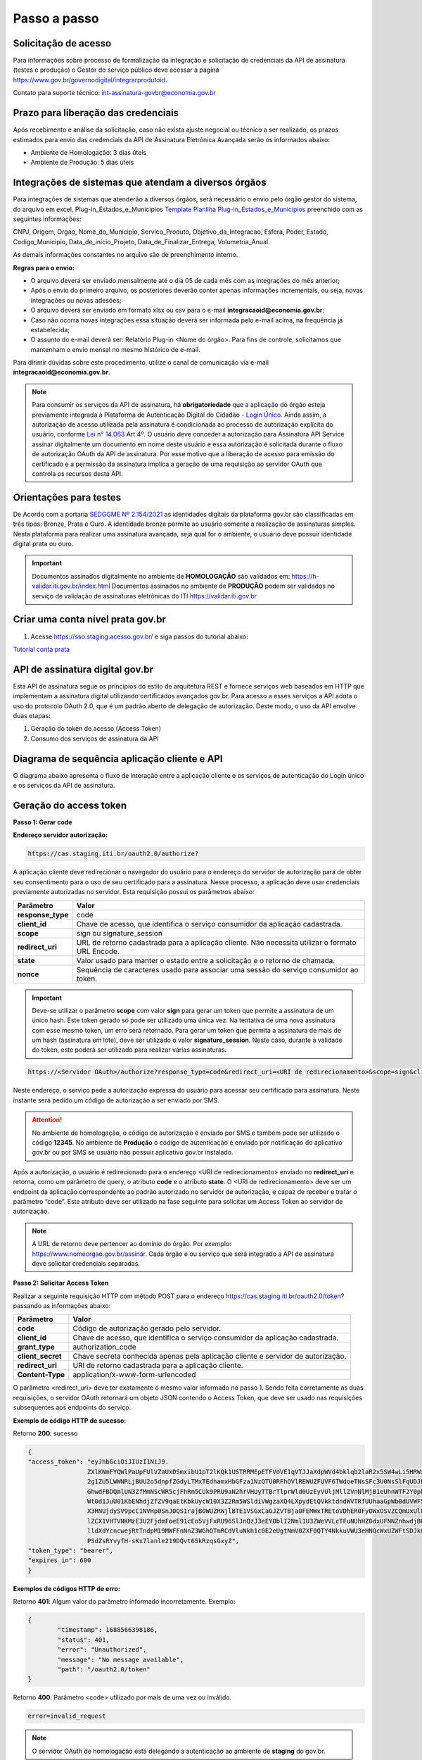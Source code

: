 ﻿Passo a passo
================================

Solicitação de acesso 
+++++++++++++++++++++++++++

Para informações sobre processo de formalização da integração e solicitação de credenciais da API de assinatura (testes e produção) o Gestor do serviço público deve acessar a página https://www.gov.br/governodigital/integrarprodutoid.

Contato para suporte técnico: int-assinatura-govbr@economia.gov.br

Prazo para liberação das credenciais  
++++++++++++++++++++++++++++++++++++

Após recebimento e análise da solicitação, caso não exista ajuste negocial ou técnico a ser realizado, os prazos estimados para envio das credenciais da API de Assinatura Eletrônica Avançada serão os informados abaixo: 

* Ambiente de Homologação: 3 dias úteis
* Ambiente de Produção: 5 dias úteis

Integrações de sistemas que atendam a diversos órgãos  
+++++++++++++++++++++++++++++++++++++++++++++++++++++

Para integrações de sistemas que atenderão a diversos órgãos, será necessário o envio pelo órgão gestor do sistema, do arquivo em excel, Plug-in_Estados_e_Municipios `Template Planilha Plug-in_Estados_e_Municipios <https://www.gov.br/governodigital/pt-br/arquivos/template_plug-in_estados_e_municipios_atual.xlsx/@@download/file>`_ preenchido com as seguintes informações: 

CNPJ, Origem, Orgao, Nome_do_Municipio, Servico_Produto, Objetivo_da_Integracao, Esfera, Poder, Estado, Codigo_Municipio, Data_de_inicio_Projeto, Data_de_Finalizar_Entrega, Volumetria_Anual. 

As demais informações constantes no arquivo são de preenchimento interno. 

**Regras para o envio:**

* O arquivo deverá ser enviado mensalmente até o dia 05 de cada mês com as integrações do mês anterior; 

* Após o envio do primeiro arquivo, os posteriores deverão conter apenas informações incrementais, ou seja, novas integrações ou novas adesões; 

* O arquivo deverá ser enviado em formato xlsx ou csv para o e-mail **integracaoid@economia.gov.br**;   

* Caso não ocorra novas integrações essa situação deverá ser informada pelo e-mail acima, na frequência já estabelecida; 

* O assunto do e-mail deverá ser: Relatório Plug-in <Nome do órgão>. Para fins de controle, solicitamos que mantenham o envio mensal no mesmo histórico de e-mail. 

Para dirimir dúvidas sobre este procedimento, utilize o canal de comunicação via e-mail **integracaoid@economia.gov.br**. 


.. note::
	Para consumir os serviços da API de assinatura, há **obrigatoriedade**  que a aplicação do órgão esteja previamente 
	integrada à Plataforma de Autenticação Digital do Cidadão -  `Login Único`_. Ainda assim, a autorização de acesso utilizada pela assinatura 
	é condicionada ao processo de autorização explícita do usuário, conforme `Lei n° 14.063`_ Art.4º. O usuário deve conceder a autorização para Assinatura 
	API Service assinar digitalmente um documento em nome deste usuário e essa autorização é solicitada durante o fluxo de autorização OAuth da API de assinatura. 
	Por esse motivo que a liberação de acesso para emissão do certificado e a permissão da assinatura implica a geração de uma requisição ao servidor OAuth que controla os recursos desta API. 
   

Orientações para testes  
++++++++++++++++++++++++++

De Acordo com a portaria `SEDGGME Nº 2.154/2021`_ as identidades digitais da plataforma gov.br são classificadas em três tipos: Bronze, Prata e Ouro. A identidade bronze permite ao usuário somente a realização de assinaturas simples. Nesta plataforma para realizar uma assinatura avançada, seja qual for o ambiente, o usuário deve possuir identidade digital prata ou ouro. 

.. important::
   Documentos assinados digitalmente no ambiente de **HOMOLOGAÇÃO** são validados em: https://h-validar.iti.gov.br/index.html 
   Documentos assinados no ambiente de **PRODUÇÃO** podem ser validados no serviço de validação de assinaturas eletrônicas do ITI https://validar.iti.gov.br

Criar uma conta nível prata gov.br  
+++++++++++++++++++++++++++++++++++++++

1. Acesse https://sso.staging.acesso.gov.br/ e siga passos do tutorial abaixo:

`Tutorial conta prata <https://github.com/servicosgovbr/manual-integracao-assinatura-eletronica/raw/main/arquivos/Tutorial.pdf>`_

API de assinatura digital gov.br
+++++++++++++++++++++++++++++++++++++

Esta API de assinatura segue os princípios do estilo de arquitetura REST e fornece serviços web baseados em HTTP que implementam a assinatura digital utilizando certificados avançados gov.br. 
Para acesso a esses serviços a API adota o uso do protocolo OAuth 2.0, que é um padrão aberto de delegação de autorização. Deste modo, o uso da API envolve duas etapas:

1. Geração do token de acesso (Access Token)

2. Consumo dos serviços de assinatura da API

Diagrama de sequência aplicação cliente e API
++++++++++++++++++++++++++++++++++++++++++++++

O diagrama abaixo apresenta o fluxo de interação entre a aplicação cliente e os serviços de autenticação do Login único e os serviços da API de assinatura.

.. image:: images/diagrama_sequencia2.png


Geração do access token
+++++++++++++++++++++++

**Passo 1: Gerar code**

**Endereço servidor autorização:** 

.. code-block:: console

	https://cas.staging.iti.br/oauth2.0/authorize?

A aplicação cliente deve redirecionar o navegador do usuário para o endereço do servidor de autorização para de obter seu consentimento para o uso de seu certificado para a assinatura. Nesse processo, a aplicação deve usar credenciais previamente autorizadas no servidor. Esta requisição possui os parâmetros abaixo:

==================  ==================================================================================================
**Parâmetro**  	    **Valor**
------------------  --------------------------------------------------------------------------------------------------
**response_type**	code
**client_id**       Chave de acesso, que identifica o serviço consumidor da aplicação cadastrada.
**scope**           sign ou signature_session
**redirect_uri**    URL de retorno cadastrada para a aplicação cliente. Não necessita utilizar o formato URL Encode.
**state**           Valor usado para manter o estado entre a solicitação e o retorno de chamada.
**nonce**           Sequência de caracteres usado para associar uma sessão do serviço consumidor ao token.
==================  ==================================================================================================

.. important::
  Deve-se utilizar o parâmetro **scope** com valor **sign** para gerar um token que permite a assinatura de um único hash. Este token gerado só pode ser utilizado uma única vez. Na tentativa de uma nova assinatura com esse mesmo token, um erro será retornado. Para gerar um token que permita a assinatura de mais de um hash (assinatura em lote), deve ser utilizado o valor **signature_session**. Neste caso, durante a validade do token, este poderá ser utilizado para realizar várias assinaturas.

.. code-block:: console

    https://<Servidor OAuth>/authorize?response_type=code&redirect_uri=<URI de redirecionamento>&scope=sign&client_id=<client_id

Neste endereço, o serviço pede a autorização expressa do usuário para acessar seu certificado para assinatura. Neste instante será pedido um código de autorização a ser enviado por SMS.

.. Attention::
  No ambiente de homologação, o código de autorização é enviado por SMS e também pode ser utilizado o código **12345**. No ambiente de **Produção** o código de autenticação é enviado por notificação do aplicativo gov.br ou por SMS se usuário não possuir aplicativo gov.br instalado.
  

Após a autorização, o usuário é redirecionado para o endereço <URI de redirecionamento> enviado no **redirect_uri** e retorna, como um parâmetro de query, o atributo **code** e o atributo **state**. O <URI de redirecionamento> deve ser um endpoint da aplicação correspondente ao padrão autorizado no servidor de autorização, e capaz de receber e tratar o parâmetro “code”. Este atributo deve ser utilizado na fase seguinte para solicitar um Access Token ao servidor de autorização. 

.. note::
	A URL de retorno deve pertencer ao domínio do órgão. Por exemplo: https://www.nomeorgao.gov.br/assinar. Cada órgão e ou serviço que será integrado a API de assinatura deve solicitar credenciais separadas.


**Passo 2: Solicitar Access Token**

Realizar a seguinte requisição HTTP com método POST para o endereço https://cas.staging.iti.br/oauth2.0/token? passando as informações abaixo:

==================  ==================================================================================================
**Parâmetro**  	    **Valor**
------------------  --------------------------------------------------------------------------------------------------
**code**            Código de autorização gerado pelo servidor.
**client_id**       Chave de acesso, que identifica o serviço consumidor da aplicação cadastrada.
**grant_type**      authorization_code
**client_secret**   Chave secreta conhecida apenas pela aplicação cliente e servidor de autorização.
**redirect_uri**    URI de retorno cadastrada para a aplicação cliente. 
**Content-Type**	application/x-www-form-urlencoded
==================  ==================================================================================================

O parâmetro <redirect_uri> deve ter exatamente o mesmo valor informado no passo 1. Sendo feita corretamente as duas requisições, o servidor OAuth retornará um objeto JSON contendo o Access Token, que deve ser usado nas requisições subsequentes aos endpoints do serviço.

**Exemplo de código HTTP de sucesso:**

Retorno **200**: sucesso

.. code-block:: JSON

	{
    	"access_token": "eyJhbGciOiJIUzI1NiJ9.
			ZXlKNmFYQWlPaUpFUlVZaUxDSmxibU1pT2lKQk1USTRRMEpETFVoVE1qVTJJaXdpWVd4bklqb2laR2x5SW4wLi5HRWxyUDlFTWJUZTgtc
			2g1ZU5LWWNRLjBUU2o5dnpfZGdyLTMxTEdhamxHbGFza1NzQTU0RFhOVlREWUZFUVF6TWdoeTNsSFc3U0NsSlFqUDJER3BPdHM0M1N1W
			GhwdFBDQmlUN3ZfMmNScWR5cjFhRm5CUk9PRU9aN2hrVHUyTTBrTlprWld0UzEyVUljMllZVnNlMjB1eUhnWTF2Y0pkS3JZWi1Lc
			Wt0d1JuU01KbENhdjZfZV9qaEtKbkUycW10X3Z2Rm5WSldiVWgzaXQ4LXpydEtQVkktdndWVTRfUUhaaGpWb0dUVWF5c2xVRWtVeVBw
			X3RNUjdySV9pcC1NVHp0SnJ0QS1rajB0WUZRWjlBTE1VSGxCaGJZVTBja0FEMWxTREtoVDhER0FyOWxOSVZCQmUxUlU0ZW81OUxkV
			lZCX1VHTVNKMzE3U2FjdmFoeE91cEo5VjFxRU96SlJnQzJ3eEY0blI2Nml1U3ZWeVVLcTFuNUhHZ0dxUFNNZnhwdjBHUmFPNjhDSTVfdW
			lldXdYcncwejRtTndpM19MWFFnNnZ3WGhOTmRCdVluNkh1c0E2eUgtNmV0ZXF0QTY4NkkuVWU3eHNQcWxUZWFtSDJkQUxLVTJKdw.DwbD
			PSdZsRYvyfH-sKx7lanle219DQvt65kRzqsGxyZ",
    	"token_type": "bearer",
    	"expires_in": 600
	}

**Exemplos de códigos HTTP de erro:**

Retorno **401**: Algum valor do parâmetro informado incorretamente. Exemplo:

.. code-block:: JSON

	{ 
		"timestamp": 1688566398186,
		"status": 401,
		"error": "Unauthorized",
		"message": "No message available",
		"path": "/oauth2.0/token"
	} 

Retorno **400**: Parâmetro <code> utilizado por mais de uma vez ou inválido.

.. code-block:: console

	error=invalid_request


.. note::
  O servidor OAuth de homologação está delegando a autenticação ao ambiente de **staging** do gov.br.


**Importante**: Para valor do parâmetro **scope** igual a **sign**, o access token gerado autoriza o uso da chave privada do usuário para a confecção de uma **única** assinatura eletrônica avançada. O token deve ser usado em até 10 minutos. O tempo de validade do token poderá ser modificado no futuro à discrição do ITI. No caso do valor do parâmetro **scope** igual a **signature_session** (assinatura em lote), o access token gerado autoriza o uso da chave privada do usuário para a confecção de **várias** (até 100 arquivos) assinaturas eletrônicas avançadas durante o prazo de validade do token.

Obtenção do certificado do usuário
++++++++++++++++++++++++++++++++++

Para obtenção do certificado do usuário deve-se fazer uma requisição HTTP GET para endereço https://assinatura-api.staging.iti.br/externo/v2/certificadoPublico enviando o cabeçalho Authorization com o tipo de autorização Bearer e o access token obtido anteriormente. Segue abaixo o parâmetros para requisição:

==================  ======================================================================
**Parâmetro**  		**Valor**
------------------  ----------------------------------------------------------------------
**Authorization**   Bearer <access token>
==================  ======================================================================

Exemplo de requisição:

.. code-block:: console

		GET /externo/v2/certificadoPublico HTTP/1.1
		Host: assinatura-api.staging.iti.br 
		Authorization: Bearer AT-183-eRE7ot2y3FpEOTCIo1gwnZ81LMmT5I8c

Será retornado o certificado digital com formato PEM na resposta.

.. Attention::
	Para emissão do certificado é realizada, previamente, a validação da situação cadastral do CPF e do nível identidade da conta gov.br do usuário.

**Nível de identidade bronze**
Se usuário possui nível identidade bronze a API impede a emissão de certificado e retorna código e mensagem abaixo:

Response: **403**

.. code-block:: console

		Cidadão não possui a identidade (Prata ou Ouro) necessária para uso da assinatura eletrônica digital.

**CPF situação cancelada, nula, falecido**
Se CPF de usuário com as seguintes situações:
1. Titular Falecido - quando há data de óbito vinculada ao CPF;
2. Cancelada por Multiplicidade - quando há mais de uma inscrição no CPF para a mesma pessoa; nesse caso, elege-se um para permanecer ativo e os demais são vinculados a ele;
3. Nula - quando constatada a fraude.
4. Cancelada de Ofício - ato de ofício, no interesse da administração tributária ou determinação judicial.
A API impede a emissão de certificado e retorna código e mensagem abaixo:

Response: **403**

.. code-block:: console

		CPF com situação cancelada, nula ou falecido na Receita Federal não permite uso da assinatura eletrônica digital.


Realização da assinatura digital de um HASH SHA-256 em PKCS#7
+++++++++++++++++++++++++++++++++++++++++++++++++++++++++++++

Para gerar um pacote PKCS#7 contendo a assinatura digital de um HASH SHA-256 utilizando a chave privada do usuário, deve-se fazer uma requisição HTTP POST para o endereço https://assinatura-api.staging.iti.br/externo/v2/assinarPKCS7 enviando os seguintes parâmetros:

==================  ======================================================================
**Parâmetros**  	**Valor**
------------------  ----------------------------------------------------------------------
**Content-Type**    application/json       
**Authorization**   Bearer <access token>
==================  ======================================================================

Body da requisição:

.. code-block:: JSON

	{ "hashBase64": "<Hash SHA256 codificado em Base64>"} 

Exemplo de requisição:

.. code-block:: console

		POST /externo/v2/assinarPKCS7 HTTP/1.1
		Host: assinatura-api.staging.iti.br 
		Content-Type: application/json	
		Authorization: Bearer AT-183-eRE7ot2y3FpEOTCIo1gwnZ81LMmT5I8c

		{"hashBase64":"kmm8XNQNIzSHTKAC2W0G2fFbxGy24kniLuUAZjZbFb0="}

Será retornado um arquivo contendo o pacote PKCS#7 com a assinatura digital do hash SHA256-RSA e com o certificado público do usuário. O arquivo retornado pode ser validado em https://verificador.staging.iti.br/.

.. Attention::
	Do mesmo modo do serviço para obtenção do certificado, para gerar uma ou mais assinaturas é realizada, previamente, a validação da situação cadastral do CPF e do nível identidade da conta gov.br do usuário.

**Nível de identidade bronze**
Se usuário possui nível identidade bronze a API impede a assinatura e retorna código e mensagem abaixo:

Response: **403**

.. code-block:: console

		Cidadão não possui a identidade (Prata ou Ouro) necessária para uso da assinatura eletrônica digital.

**CPF situação cancelada, nula, falecido**
Se CPF de usuário com as seguintes situações:
1. Titular Falecido - quando há data de óbito vinculada ao CPF;
2. Cancelada por Multiplicidade - quando há mais de uma inscrição no CPF para a mesma pessoa; nesse caso, elege-se um para permanecer ativo e os demais são vinculados a ele;
3. Nula - quando constatada a fraude.
4. Cancelada de Ofício - ato de ofício, no interesse da administração tributária ou determinação judicial.
A API impede a assinatura e retorna código e mensagem abaixo:

Response: **403**

.. code-block:: console

		CPF com situação cancelada, nula ou falecido na Receita Federal não permite uso da assinatura eletrônica digital.

**Assinatura em Lote**: Para gerar múltiplos pacotes PKCS#7, cada qual correspondente a assinatura digital de um HASH SHA-256 distinto (correspondentes a diferentes documentos), deve-se seguir as orientações do tópico **Geração do Access Token** para solicitação do token que permita esta operação (scope signature_session). Após a obtenção deste token, deve ser feita uma requisição para o endereço https://assinatura-api.staging.iti.br/externo/v2/assinarPKCS7 para cada hash a ser assinado, enviando os mesmo parâmetros informados acima. No código de **Exemplo de aplicação** pode-se verificar no arquivo assinar.php um exemplo de implementação da chamada ao serviço para uma assinatura em lote. O retorno desta operação será um arquivo contendo o pacote PKCS#7 correspondente a cada hash enviado na requisição ao serviço.

Assinaturas PKCS#7 e PDF
+++++++++++++++++++++++++

Existem duas formas principais de assinar um documento PDF:

* Assinatura *detached*
* Assinatura envelopada

A Assinatura *detached* faz uso de dois arquivos: (1) o arquivo PDF a ser assinado; e (2) um arquivo de assinatura (**.p7s**). Nesta modalidade de assinatura, nenhuma informação referente à assinatura é inclusa no PDF. Toda a informação da assinatura está encapsulada no arquivo (.p7s).
Qualquer alteração no PDF irá invalidar a assinatura contida no arquivo no arquivo (.p7s). Para validar esta modalidade de assinatura, é necessário apresentar para o software de verificação os dois arquivos, PDF e (.p7s).

Para realizar esta modalidade de assinatura pela API de assinatura eletrônica avançada, deve-se calcular o hash sha256 sobre todo o arquivo PDF e enviá-lo através da operação **assinarPKCS7** detalhada no tópico anterior. O arquivo binário retornado como resposta desta operação deve ser salvo com a extensão (.p7s).

A assinatura envelopada, por sua vez, inclui dentro do próprio arquivo PDF o pacote de assinatura PKCS#7. Portanto, não há um arquivo de assinatura separado. Para realizar essa modalidade de assinatura deve-se:

1. Preparar o documento de assinatura
2. Calcular quais os *bytes (bytes-ranges)* do arquivo preparado no passo 1 deverão entrar no computo do hash. Diferentemente da assinatura *detached*, o cálculo do hash para assinatura envelopadas em PDF não é o hash SHA256 do documento original (integral). É uma parte do documento preparado no passo 1.
3. Calcular o hash SHA256 desses *bytes* 
4. Submeter o hash SHA256 à operação **assinarPKCS7** desta API.
5. O resultado da operação **assinarPKCS7** deve ser codificado em hexadecimal e embutido no espaço que foi previamente alocado no documento no passo 1.

O detalhamento de como preparar o documento, calcular os *bytes-ranges* utilizados no computo do hash e como embutir o arquivo PKCS7 no arquivo PDF previamente preparado podem ser encontrados na especificação ISO 32000-1:2008 (`Link`_). Existem bibliotecas que automatizam esse procedimento de acordo com o padrão (ex: PDFBox para Java e iText para C# e Java `Exemplos iText`_).

Recomendações para assinaturas digitais em PDF
++++++++++++++++++++++++++++++++++++++++++++++

O PDF foi especificado e desenvolvido pela empresa Adobe System. A partir da versão PDF 1.6, a Adobe utiliza o padrão ISO 32000-1 em sua especificação. Este padrão define a especificação do formato digital para representação de um documento PDF de forma que permita aos usuários trocar e visualizar documentos independente do ambiente que eles foram criados. Resumidamente, a especificação define a estrutura do conteúdo do arquivo PDF, como este conteúdo pode ser interpretado, acessado, atualizado e armazenado dentro do arquivo.

O padrão PDF possui a funcionalidade chamada **Atualização Incremental**. Essa funcionalidade permite que o PDF seja modificado acrescentando novas informações após o fim do arquivo. A assinatura de PDF é realizada incorporando uma assinatura digital ao fim do PDF utilizando o mecanismo de Atualização Incremental. Este tipo de implementação protege contra modificação todas as informações anteriores a Assinatura Digital a ser realizada e a própria Assinatura Digital incluída no arquivo. Entretanto, ela não impede que novas Atualizações Incrementais sejam realizadas, alterando visualmente o PDF após uma assinatura ter sido incluída. Ainda assim, sempre é possível recuperar a versão que foi efetivamente assinada, e esta versão não pode ser modificada de forma alguma.

A possibilidade de alteração visual em documentos previamente assinados pode causar confusão por parte de cidadãos e órgãos públicos no momento da validação e verificação de documentos assinados. Por esta razão a partir da Versão 1.5 do PDF, foi introduzido um mecanismo para proteção e controle de alterações passíveis de serem realizadas em documentos PDF assinados. Esse mecanismo é chamado **MDP (modification detection and prevention - DocMDP)**, e permite que a primeira pessoa a assinar o documento, ou seja, o autor, possa especificar quais alterações poderão ser realizadas em futuras atualizações incrementais.

Recomenda-se fortemente que a **primeira assinatura realizada** em um documento PDF seja configurada da seguinte forma:

1. Incluir entrada *Reference*, com uma referência indireta a um Dicionário *“Signature Reference”*. Suprimir a entrada */M* (Time of Signing - ISO32000/2008 - 12.8.1 - Tabela 252) no dicionário de assinatura (Signature Dictionary). Exemplo:

.. code-block:: console

		166 0 obj
		<<
		/Type /Sig
		/Filter /Adobe.PPKLite
		/SubFilter /adbe.pkcs7.detached
		/M 
		/Reference [168 0 R]
		/Contents <24730....>
		/ByteRange [0 36705 55651 8985] 
		>>
		Endobj
		
2. O dicionário *“Signature Reference”* conter as entradas *“Transform Method”* com o valor DocMDP; e, *“TransformParams”* com uma referência indireta para um dicionário de *TransformParams*. Exemplo:

.. code-block:: console

		168 0 obj
		<<
		/Type /SigRef
		/TransformMethod /DocMDP
		/TransformParams 170 0 R
		>>
		
3. O dicionário *“TransformParams”* com uma entrada *P* com valor 2 e entrada *V* com valor 1.2.

.. code-block:: console

		170 0 obj
		<<
		/Type /TransformParams
		/P 2
		/V /1.2
		>>

.. important::
	 Não é recomendado o uso do dicionário */Perms* com entrada */DocMDP* por questões de compatibilidade com o Adobe. 
	 Ao configurar a primeira assinatura desta forma apenas serão permitidas as seguintes alterações: **Preenchimento de formulários, templates e inclusão de novas assinaturas**.

Outros valores de *P* possíveis de serem usados: 

* **P = 1** -> Nenhuma alteração é admitida; 
* **P = 2** -> Alterações permitidas em formulários, templates e inclusão de novas assinaturas; e
* **P = 3** -> Além das permissões admitidas para P = 2, admite-se também anotações, deleções e modificações.

.. note::
	A utilização da logo gov.br é permitida nas assinaturas que adicionam imagem ao PDF. A orientações quanto a aplicação da logo podem ser verificadas 
	em Manual de uso da marca `Link manual`_

Orientações para homologação do sistema integrado  
++++++++++++++++++++++++++++++++++++++++++++++++++

A homologação será realizada através da demonstração por video anexado ao processo, demonstrando os fluxos abaixo:
 
1. Fluxo via Login Único GovBR
------------------------------

Deve-se apresentar o fluxo completo de assinatura, tanto para conta **Bronze**, quanto para contas **Prata/Ouro**, conforme descrito a seguir.

### 1.1 Conta Bronze

**Passo 1: Login no sistema**

- Apresentar a tela inicial.
- Demonstrar o usuário realizando sua autenticação via Login Único GovBR.

**Passo 2: Assinatura não permitida**

- Caso o sistema permita login com conta nível Bronze, a funcionalidade de assinatura deve estar **bloqueada ou indisponível**.
- **Não se deve permitir** que o usuário chegue à **tela de Autorização**.
- É **obrigatório**, independente do usuário ter acesso ou não ao sistema, apresentar uma **mensagem informando a impossibilidade de assinatura** por ser usuário Bronze. Deve-se também disponibilizar um link para **realizar o upgrade da conta**.
	- Link que deve ser utilizado na mensagem para upgrade da conta: https://confiabilidades.acesso.gov.br/
	- Exemplo: 

	.. code-block:: console
		
			É necessário possuir conta gov.br nível prata ou ouro para utilizar o serviço de assinatura. `Clique aqui <https://confiabilidades.acesso.gov.br/>`_ para realizar o upgrade da conta.

**Passo 3: Logout do sistema**

- Demonstrar o usuário realizando o logout.
- O usuário deve ser redirecionado para a **tela inicial** do sistema.
- O logout é **obrigatório** para a integração com Login Único. 
	- Orientações no link https://acesso.gov.br/roteiro-tecnico/iniciarintegracao.html#acesso-ao-servico-de-log-out. 

### 1.2 Conta Prata/Ouro

**Passo 1: Login no sistema**

- Apresentar a tela inicial.
- Demonstrar o usuário realizando sua autenticação via Login Único GovBR.

**Passo 2: Realização da assinatura**

- Apresentar como o usuário realiza a assinatura.
- Este processo poderá incluir a assinatura de um arquivo gerado pelo próprio sistema ou a assinatura de um arquivo que usuário tenha que anexar ao sistema, isso depende do fluxo de funcionamento do sistema do órgão. 

**Passo 3: Download do arquivo assinado**

- Apresentar como usuário faz a visualização/download do arquivo assinado para a validação. 
- Caso a aplicação utilize **assinatura destacada** (gerando dois arquivos: `.p7s` e o `arquivo original`), o vídeo deve mostrar como o usuário é orientado a fazer o **download de ambos os arquivos**.

**Passo 4: Logout do sistema**

- Demonstrar o usuário realizando o logout.
- O usuário deve ser redirecionado para a **tela inicial** do sistema.
- O logout é **obrigatório** para a integração com Login Único. 
	- Orientações no link https://acesso.gov.br/roteiro-tecnico/iniciarintegracao.html#acesso-ao-servico-de-log-out. 

2. Fluxo via Login Alternativo
------------------------------

Nos sistemas que oferecem **login alternativo** (diferente do Login Único GovBR), deve-se mostrar o fluxo completo de assinatura, também considerando os diferentes níveis de conta.

.. note::
   Caso o login alternativo **não tenha acesso à área de assinatura**, o vídeo deve evidenciar este comportamento.

### 2.1 Conta Bronze

**Passo 1: Login via login alternativo**

- Apresentar a tela inicial.
- Demonstrar o usuário realizando sua autenticação via login alternativo.

**Passo 2: Solicitação de login GovBR ao tentar assinar**

- Ao clicar em "Assinar", deve-se solicitar login via Login Único GovBR.

**Passo 3: Assinatura não permitida após login GovBR**

Ao realizar o login, demonstrar que o usuário está impossibilitado de realizar a assinatura 

- **Não se deve permitir** que o usuário chegue à **tela de Autorização**.
- É **obrigatório** apresentar uma **mensagem informando a impossibilidade de assinatura** por ser usuário Bronze. Deve-se também disponibilizar um link para **realizar o upgrade da conta**.
	- Link que deve ser utilizado na mensagem para upgrade da conta: https://confiabilidades.acesso.gov.br/
	- Exemplo: 

	.. code-block:: console
		
			É necessário possuir conta gov.br nível prata ou ouro para utilizar o serviço de assinatura. `Clique aqui <https://confiabilidades.acesso.gov.br/>`_ para realizar o upgrade da conta.

**Passo 4: Logout do sistema**

- Demonstrar o usuário realizando o logout.
- O usuário deve ser redirecionado para a **tela inicial** do sistema.

### 2.2 Conta Prata/Ouro

**Passo 1: Login via login alternativo**

- Apresentar a tela inicial.
- Demonstrar o usuário realizando sua autenticação via login alternativo.

**Passo 2: Solicitação de login GovBR ao tentar assinar**

- Ao clicar em "Assinar", deve-se solicitar login via Login Único GovBR.

**Passo 3: Realização da assinatura**

- Apresentar como o usuário realiza a assinatura.
- Este processo poderá incluir a assinatura de um arquivo gerado pelo próprio sistema ou a assinatura de um arquivo que usuário tenha que anexar ao sistema, isso depende do fluxo de funcionamento do sistema do órgão. 

**Passo 4: Download do arquivo assinado**

- Apresentar como usuário faz a visualização/download do arquivo assinado para a validação. 
- Caso a aplicação utilize **assinatura destacada** (gerando dois arquivos: `.p7s` e o `arquivo original`), o vídeo deve mostrar como o usuário é orientado a fazer o **download de ambos os arquivos**.

**Passo 5: Logout do sistema**

- Demonstrar o usuário realizando o logout.
- O usuário deve ser redirecionado para a **tela inicial** do sistema.


.. Attention::
	O video deverá mostrar no navegador a url da aplicação em todas as etapas da demonstração da jornada.

Exemplo de aplicação
++++++++++++++++++++

Logo abaixo, encontra-se um pequeno exemplo PHP para prova de conceito.

`Download Exemplo PHP <https://github.com/servicosgovbr/manual-integracao-assinatura-eletronica/raw/main/downloadFiles/exemploApiPhp.zip>`_

Este exemplo é composto por 4 arquivos:

* **index.php** Formulário para upload de um arquivo
* **upload.php** Script para recepção de arquivo e cálculo de seu hash SHA256. O Resultado do SHA256 é armazenado na sessão do usuário.
* **assinar.php** Implementação do handshake OAuth, assim como a utilização dos dois endpoints acima. Como resultado, uma página conforme a figura abaixo será apresentada, mostrando o certificado emitido para o usuário autenticado e a assinatura.
* **config.php** Arquivo de configuração para executar o exemplo. Os valores **$clientid** e **$secret** precisam ser substituídos pelas credenciais de homologação cadastradas para a aplicação cliente.

.. image:: images/image.png


Para executar o exemplo, é possível utilizar Docker com o comando abaixo:

.. code-block:: console
	
		docker-compose up -d

e acessar o endereço http://127.0.0.1:8080


Chave PGP: Envio das credenciais 
++++++++++++++++++++++++++++++++

Nas respectivas etapas de validação das informações pelo órgão responsável para geração e entrega das **credencias**, sejam credenciais de homologação ou produção, estas serão **enviadas para o email associado à chave PGP**. Por isso é importante garantir que o email associado seja um **email válido**, caso contrário não será possível o envio das credenciais. 

.. Attention::
	Caso seja constatado email inválido no envio das credenciais, será necessário anexar nova chave PGP ao processo com um novo email associado, para o reenvio das mesmas. 

Chave PGP: Validação dos dados
++++++++++++++++++++++++++++++
Ao anexar as credenciais ao processo, certifique-se de que: 

 - A chave esteja dentro da validade (não expirada) 

 - O email associado à chave seja um email: 
	- Existente 
	- Válido (deve ter seu domínio associado ao órgão solicitante) 


Como criar um par de chaves PGP
+++++++++++++++++++++++++++++++

**GnuPG para Windows** 

Faça o download do aplicativo Gpg4win em: https://gpg4win.org/download.html
O Gpg4win é um pacote de instalação para qualquer versão do Windows, que inclui o software de criptografia GnuPG. Siga abaixo as instruções detalhadas de como gerar um par de chaves PGP:

1. Após o download, execute a instalação e deixe os seguintes componentes marcados conforme imagem abaixo:

.. image:: images/pgp1.png

2. Concluída a instalação, execute o **Kleopatra** para a criação do par de chaves. Kleopatra é uma ferramenta para gerenciamento de certificados X.509, chaves PGP e também para gerenciamento de certificados de servidores. A janela principal deverá se parecer com a seguinte:

.. image:: images/pgp2.png

3. Para criar novo par de chaves (pública e privada), vá até o item do Menu **Arquivo** → **Novo Par de chaves...** selecione **Criar um par de chaves OpenPGP pessoal**. Na tela seguinte informe os detalhes **Nome** e **Email**, marque a opção para proteger a chave com senha e clique em **Configurações avançadas...**

4. Escolha as opções para o tipo do par de chaves e defina uma data de validade. Esta data pode ser alterada depois. Após confirmação da tela abaixo, abrirá uma janela para informar a senha. O ideal é colocar uma senha forte, que deve conter pelo menos 8 caracteres, 1 digito ou caractere especial.

.. image:: images/pgp3.png

5. Após concluído, o sistema permite o envio da chave pública por email clicando em **Enviar chave pública por e-mail...** ou o usuário tem a opção de clicar em **Terminar** e exportar a chave pública para enviá-la por email posteriormente. Para exportar a chave pública e enviá-la anexo ao email, clique com
botão direito na chave criada e depois clique em **Exportar...**

**GnuPG para Linux** 

Praticamente todas as distribuições do Linux trazem o GnuPG instalado e para criar um par de chaves pública e privada em nome do utilizador 'Fulano de Tal', por exemplo, siga os passos abaixo:


1. Abra o terminal e execute o comando abaixo e informe os dados requisitados (Nome e Email). Se não forem especificados os parâmetros adicionais, o tipo da chave será RSA 3072 bits. Será perguntado uma frase para a senha (frase secreta, memorize-a), basta responder de acordo com o que será pedido.

.. code-block:: console

		$ gpg --gen-key
		
		gpg (GnuPG) 2.2.19; Copyright (C) 2019 Free Software Foundation, Inc.
		This is free software: you are free to change and redistribute it.
		There is NO WARRANTY, to the extent permitted by law.
		gpg: directory '/home/user/.gnupg' created
		gpg: keybox '/home/user/.gnupg/pubring.kbx' created
		Note: Use "gpg --full-generate-key" for a full featured key generation dialog.

	    O GnuPG precisa construir uma ID de usuário para identificar sua chave.

		Nome completo: **Fulano de Tal**
		Endereço de correio eletrônico: **fulanodetal@email.com**
		Você selecionou este identificador de usuário: "Fulano de Tal <fulanodetal@email.com>"
		Change (N)ame, (E)mail, or (O)kay/(Q)uit? O

		gpg: /home/user/.gnupg/trustdb.gpg: banco de dados de confiabilidade criado
        gpg: chave D5882F501CC722AA marcada como plenamente confiável
        gpg: directory '/home/user/.gnupg/openpgp-revocs.d' created
        gpg: revocation certificate stored as '/home/user/.gnupg/openpgprevocs.d/269C3D6B65B150A9B349170D5882F501CC722AA.rev'

		Chaves pública e privada criadas e assinadas.

		pub rsa3072 2021-04-30 [SC] [expira: 2023-04-30] 269C3D6B65B150A9B349170D5882F501CC722AA uid Fulano de Tal <fulanodetal@email.com>
        sub rsa3072 2021-04-30 [E] [expira: 2023-04-30]
		
2. Para enviar um documento ou um e-mail cifrado com sua chave, é necessário que a pessoa tenha a sua chave pública. Partindo do ponto que a pessoa fez um pedido da sua chave pública, então é necessário criar um arquivo
com a chave e passar o arquivo para o solicitante (por exemplo, podemos passar pelo e-mail). Execute o comando abaixo no terminal do Linux para exportar a sua chave para o arquivo **MinhaChave.asc**

.. code-block:: console
	
		$ gpg --export 269C3D6B65B150A9B449170D5882F501CC722AA> MinhaChave.asc

A sequência de números e letras "269C3D6B65B150A9B349170D5882F501CC722AA" é o ID da chave (da chave que criamos aqui no exemplo, substitua pelo seu ID) e **MinhaChave.asc** é o nome do arquivo onde será gravada a chave (pode ser outro nome).
O próximo passo é o envio do arquivo com a chave pública para a pessoa e então ela poderá criptografar um e-mail ou um documento com a sua chave pública. Se foi criptografado com a sua chave pública, somente a sua chave privada será capaz de decodificar o documento e a frase secreta de sua chave será requisitada.

3. Para **decifrar** um documento que foi criptografado com a sua chave pública basta seguir os passos abaixo, substituindo **NomeArquivo.gpg** pelo nome do arquivo cifrado. Será solicitada a frase secreta de sua chave privada. Um arquivo com nome **ArquivoTextoClaro** será criado na mesma pasta. Este arquivo contêm as informações decifradas.		

.. code-block:: console
	
		$ gpg -d NomeArquivo.gpg > ArquivoTextoClaro

		gpg: criptografado com 3072-bit RSA chave, ID 4628820328759F85, criado 2021-04-24 "Fulano de Tal <fulanodetal@email.com>"






.. |site externo| image:: images/site-ext.gif
.. _`codificador para Base64`: https://www.base64decode.org/
.. _`OpenID Connect`: https://openid.net/specs/openid-connect-core-1_0.html#TokenResponse
.. _`auth 2.0 Redirection Endpoint`: https://tools.ietf.org/html/rfc6749#section-3.1.2
.. _`Exemplos de Integração`: exemplointegracao.html
.. _`Design System do Governo Federal`: http://dsgov.estaleiro.serpro.gov.br/ds/componentes/button
.. _`Resultado Esperado do Acesso ao Serviço de Confiabilidade Cadastral (Selos)`: iniciarintegracao.html#resultado-esperado-do-acesso-ao-servico-de-confiabilidade-cadastral-selos
.. _`Resultado Esperado do Acesso ao Serviço de Confiabilidade Cadastral (Categorias)` : iniciarintegracao.html#resultado-esperado-do-acesso-ao-servico-de-confiabilidade-cadastral-categorias
.. _`Documento verificar Código de Compensação dos Bancos` : arquivos/TabelaBacen.pdf
.. _`Login Único`: https://acesso.gov.br/roteiro-tecnico/index.html
.. _`Lei n° 14.063`: http://www.planalto.gov.br/ccivil_03/_ato2019-2022/2020/lei/L14063.htm
.. _`SEDGGME Nº 2.154/2021`: https://www.in.gov.br/web/dou/-/portaria-sedggme-n-2.154-de-23-de-fevereiro-de-2021-304916270
.. _`Link manual`: https://www.gov.br/ds/downloads/manuais-orientadores
.. _`Link`: https://opensource.adobe.com/dc-acrobat-sdk-docs/standards/pdfstandards/pdf/PDF32000_2008.pdf
.. _`Exemplos iText`: https://kb.itextpdf.com/itext/examples
